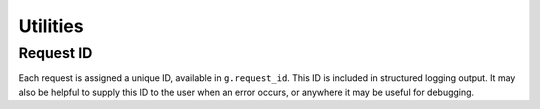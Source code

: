 Utilities
=========

.. py:module:: relengapi.util

.. py:function:: synchronized(lock)

    :param lock: a Lock instance

    This decorator will acquire and release the lock before and after the decorated funtion runs.
    The effect is that, for a given ``lock``, only one function decorated with ``@synchronized(lock)`` can execute at a time.

.. py:module:: relengapi.util.tz

.. py:function:: utcnow()

    Returns the datetime.datetime.utcnow() value, with added pytz.UTC tzinfo

.. py:function:: utcfromtimestamp(timestamp)

    :param timestamp: POSIX timestamp

    returns the datetime.datetime.utcfromtimestamp(timestamp) value with added pytz.UTC tzinfo

.. py:function:: dt_as_timezone(obj, dest_tzinfo)

    :param obj: a datetime object, with valid tzinfo
    :param dest_tzinfo: a timezone class as provided by pytz
    
    Converts the passed datetime into a new timezone. (According to world clock)
    
    example::

        import pytz
        from relengapi.util.tz import dt_as_timezone, utcnow
        dt = utcnow()
        print repr(dt)
        # datetime.datetime(2014, 5, 23, 16, 39, 32, 125099, tzinfo=<UTC>)
        print dt
        # 2014-05-23 16:39:32.125099+00:00
        repr(pytz.timezone("US/Pacific"))
        # <DstTzInfo 'US/Pacific' PST-1 day, 16:00:00 STD>
        repr(dt_as_timezone(dt, pytz.timezone("US/Pacific")))
        # datetime.datetime(2014, 5, 23, 9, 39, 32, 125099, tzinfo=<DstTzInfo 'US/Pacific' PDT-1 day, 17:00:00 DST>)
        print dt_as_timezone(dt, pytz.timezone("US/Pacific"))
        # 2014-05-23 09:39:32.125099-07:00
    
    .. note::
    
        Passing in a timezone unaware object will raise ValueError::
        
            import datetime
            dt2 = datetime.datetime.utcnow()
            dt_as_timezone(dt2, pytz.timezone("US/Pacific"))
            # Traceback (most recent call last):
            #   File "<stdin>", ....
            #   File ".../base/relengapi/util/tz.py", line 17, in dt_as_timezone
            #     raise ValueError("Must pass a timezone aware datetime object")
            # ValueError: Must pass a timezone aware datetime object

Request ID
----------

Each request is assigned a unique ID, available in ``g.request_id``.
This ID is included in structured logging output.
It may also be helpful to supply this ID to the user when an error occurs, or anywhere it may be useful for debugging.
